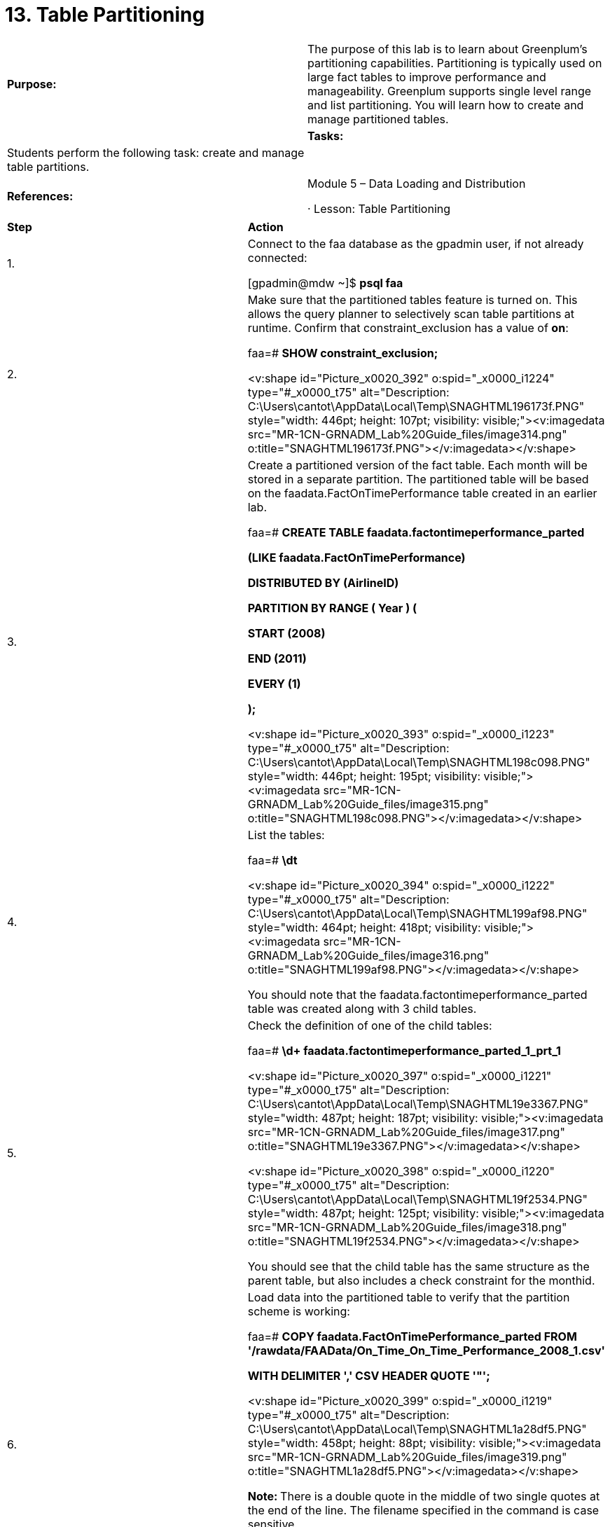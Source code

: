 = 13. Table Partitioning



|====
|   

**Purpose:** | The purpose of this lab is to learn about Greenplum’s partitioning capabilities. Partitioning is typically used on large fact tables to improve performance and manageability. Greenplum supports single level range and list partitioning. You will learn how to create and manage partitioned tables.
| 
| **Tasks:** | Students perform the following task: create and manage table partitions.
| 
| **References:** | Module 5 – Data Loading and Distribution

·       Lesson: Table Partitioning
|====

|====
| **Step** | **Action**
| 1.      | Connect to the faa database as the gpadmin user, if not already connected:

[gpadmin@mdw ~]$ **psql faa**
| 2.      | Make sure that the partitioned tables feature is turned on. This allows the query planner to selectively scan table partitions at runtime. Confirm that constraint_exclusion has a value of **on**:

faa=# **SHOW constraint_exclusion;**

<v:shape id="Picture_x0020_392" o:spid="_x0000_i1224" type="#_x0000_t75" alt="Description: C:\Users\cantot\AppData\Local\Temp\SNAGHTML196173f.PNG" style="width: 446pt; height: 107pt; visibility: visible;"><v:imagedata src="MR-1CN-GRNADM_Lab%20Guide_files/image314.png" o:title="SNAGHTML196173f.PNG"></v:imagedata></v:shape>
| 3.      | Create a partitioned version of the fact table. Each month will be stored in a separate partition. The partitioned table will be based on the faadata.FactOnTimePerformance table created in an earlier lab.

faa=# **CREATE TABLE faadata.factontimeperformance_parted**

 **  (LIKE faadata.FactOnTimePerformance)**

**DISTRIBUTED BY (AirlineID)**

**PARTITION BY RANGE ( Year ) (**

 **  START (2008)**

 **  END (2011)**

 **  EVERY (1)**

**);**

<v:shape id="Picture_x0020_393" o:spid="_x0000_i1223" type="#_x0000_t75" alt="Description: C:\Users\cantot\AppData\Local\Temp\SNAGHTML198c098.PNG" style="width: 446pt; height: 195pt; visibility: visible;"><v:imagedata src="MR-1CN-GRNADM_Lab%20Guide_files/image315.png" o:title="SNAGHTML198c098.PNG"></v:imagedata></v:shape>
| 4.      | List the tables:

faa=# **\dt**

<v:shape id="Picture_x0020_394" o:spid="_x0000_i1222" type="#_x0000_t75" alt="Description: C:\Users\cantot\AppData\Local\Temp\SNAGHTML199af98.PNG" style="width: 464pt; height: 418pt; visibility: visible;"><v:imagedata src="MR-1CN-GRNADM_Lab%20Guide_files/image316.png" o:title="SNAGHTML199af98.PNG"></v:imagedata></v:shape>

You should note that the faadata.factontimeperformance_parted table was created along with 3 child tables.
| 5.      | Check the definition of one of the child tables:

faa=# **\d+ faadata.factontimeperformance_parted_1_prt_1**

<v:shape id="Picture_x0020_397" o:spid="_x0000_i1221" type="#_x0000_t75" alt="Description: C:\Users\cantot\AppData\Local\Temp\SNAGHTML19e3367.PNG" style="width: 487pt; height: 187pt; visibility: visible;"><v:imagedata src="MR-1CN-GRNADM_Lab%20Guide_files/image317.png" o:title="SNAGHTML19e3367.PNG"></v:imagedata></v:shape>

<v:shape id="Picture_x0020_398" o:spid="_x0000_i1220" type="#_x0000_t75" alt="Description: C:\Users\cantot\AppData\Local\Temp\SNAGHTML19f2534.PNG" style="width: 487pt; height: 125pt; visibility: visible;"><v:imagedata src="MR-1CN-GRNADM_Lab%20Guide_files/image318.png" o:title="SNAGHTML19f2534.PNG"></v:imagedata></v:shape>

You should see that the child table has the same structure as the parent table, but also includes a check constraint for the monthid.
| 6.      | Load data into the partitioned table to verify that the partition scheme is working:

faa=# **COPY faadata.FactOnTimePerformance_parted FROM        '/rawdata/FAAData/On_Time_On_Time_Performance_2008_1.csv'**

**WITH DELIMITER ',' CSV HEADER QUOTE '"';**

<v:shape id="Picture_x0020_399" o:spid="_x0000_i1219" type="#_x0000_t75" alt="Description: C:\Users\cantot\AppData\Local\Temp\SNAGHTML1a28df5.PNG" style="width: 458pt; height: 88pt; visibility: visible;"><v:imagedata src="MR-1CN-GRNADM_Lab%20Guide_files/image319.png" o:title="SNAGHTML1a28df5.PNG"></v:imagedata></v:shape>

**Note: **There is a** **double quote in the middle of two single quotes at the end of the line. The filename specified in the command is case sensitive.

**Note:** You are loading data into the parent table, not the child table. If the partitioning is working correctly, Greenplum will place the data into the appropriate partition when data is inserted into the parent table.
| 7.      | Verify that the data was copied into the correct partition:

faa=# **SELECT COUNT(*)from faadata.FactOnTimePerformance_parted;**

faa=# **SELECT COUNT(*)from faadata.FactOnTimePerformance_parted_1_prt_1;**

**  
**<v:shape id="Picture_x0020_400" o:spid="_x0000_i1218" type="#_x0000_t75" alt="Description: C:\Users\cantot\AppData\Local\Temp\SNAGHTML1a309d8.PNG" style="width: 458pt; height: 167pt; visibility: visible;"><v:imagedata src="MR-1CN-GRNADM_Lab%20Guide_files/image320.png" o:title="SNAGHTML1a309d8.PNG"></v:imagedata></v:shape>

**Note:** All of the records were placed into the first child partition table. If you query against any of the other child tables, you will find that they do not contain any rows.
| 8.      | Load the January 2011 data into the same table:

faa=# **COPY faadata.FactOnTimePerformance_parted FROM '/rawdata/FAAData/On_Time_On_Time_Performance_2011_1.csv'                                 WITH DELIMITER ',' CSV HEADER QUOTE '"';**

<v:shape id="Picture_x0020_401" o:spid="_x0000_i1217" type="#_x0000_t75" alt="Description: C:\Users\cantot\AppData\Local\Temp\SNAGHTML1a92850.PNG" style="width: 458pt; height: 119pt; visibility: visible;"><v:imagedata src="MR-1CN-GRNADM_Lab%20Guide_files/image321.png" o:title="SNAGHTML1a92850.PNG"></v:imagedata></v:shape>

This operation should fail since the partition for 2011 has not been created yet. There is also no default partition to capture any data that does not fall into the range of any defined partitions.
| 9.      | Create a new partition for the 2011 data:  
** ALTER TABLE faadata.factontimeperformance_parted   
  add partition Y2011  
  START (smallint '2011')  
  END (smallint '2012');**

<v:shape id="Picture_x0020_402" o:spid="_x0000_i1216" type="#_x0000_t75" alt="Description: C:\Users\cantot\AppData\Local\Temp\SNAGHTML1a9ea95.PNG" style="width: 458pt; height: 118pt; visibility: visible;"><v:imagedata src="MR-1CN-GRNADM_Lab%20Guide_files/image322.png" o:title="SNAGHTML1a9ea95.PNG"></v:imagedata></v:shape>
| 10.   | Load the January 2011 data again:

faa=# **COPY faadata.FactOnTimePerformance_parted FROM '/rawdata/FAAData/On_Time_On_Time_Performance_2011_1.csv'**

**WITH DELIMITER ',' CSV HEADER QUOTE '"';**

<v:shape id="Picture_x0020_403" o:spid="_x0000_i1215" type="#_x0000_t75" alt="Description: C:\Users\cantot\AppData\Local\Temp\SNAGHTML1aa92e4.PNG" style="width: 458pt; height: 87pt; visibility: visible;"><v:imagedata src="MR-1CN-GRNADM_Lab%20Guide_files/image323.png" o:title="SNAGHTML1aa92e4.PNG"></v:imagedata></v:shape>

Note: The operation should now succeed.
| 11.   | The table and partition names can be long and non-intuitive. Rename the table to factotperf:

faa=# **ALTER TABLE factontimeperformance_parted RENAME TO factotperf;**

<v:shape id="Picture_x0020_404" o:spid="_x0000_i1214" type="#_x0000_t75" alt="Description: C:\Users\cantot\AppData\Local\Temp\SNAGHTML1ab3f78.PNG" style="width: 458pt; height: 70pt; visibility: visible;"><v:imagedata src="MR-1CN-GRNADM_Lab%20Guide_files/image324.png" o:title="SNAGHTML1ab3f78.PNG"></v:imagedata></v:shape>
| 12.   | Verify that the parent table and the child tables have been renamed:

faa=# **\dt**



<v:shape id="Picture_x0020_406" o:spid="_x0000_i1213" type="#_x0000_t75" alt="Description: C:\Users\cantot\AppData\Local\Temp\SNAGHTML1ac2e1a.PNG" style="width: 458pt; height: 374pt; visibility: visible;"><v:imagedata src="MR-1CN-GRNADM_Lab%20Guide_files/image325.png" o:title="SNAGHTML1ac2e1a.PNG"></v:imagedata></v:shape>
| 13.   | Rename the 2008 partition so that it has a more intuitive name:

faa=# **ALTER TABLE factotperf RENAME PARTITION for (2008) to Y2008;**

<v:shape id="Picture_x0020_407" o:spid="_x0000_i1212" type="#_x0000_t75" alt="Description: C:\Users\cantot\AppData\Local\Temp\SNAGHTML1accd74.PNG" style="width: 458pt; height: 69pt; visibility: visible;"><v:imagedata src="MR-1CN-GRNADM_Lab%20Guide_files/image326.png" o:title="SNAGHTML1accd74.PNG"></v:imagedata></v:shape>
| 14.   | Verify that the partition has been renamed:

faa=#  **\dt  
**<v:shape id="Picture_x0020_408" o:spid="_x0000_i1211" type="#_x0000_t75" alt="Description: C:\Users\cantot\AppData\Local\Temp\SNAGHTML1adb302.PNG" style="width: 458pt; height: 369pt; visibility: visible;"><v:imagedata src="MR-1CN-GRNADM_Lab%20Guide_files/image327.png" o:title="SNAGHTML1adb302.PNG"></v:imagedata></v:shape>
| 15.   | You may need to remove a partition after a period of time to age out data. Drop the 2008 partition with the following command:

faa=#  **ALTER TABLE factotperf DROP PARTITION FOR (2008);**

<v:shape id="Picture_x0020_409" o:spid="_x0000_i1210" type="#_x0000_t75" alt="Description: C:\Users\cantot\AppData\Local\Temp\SNAGHTML1ae1887.PNG" style="width: 458pt; height: 82pt; visibility: visible;"><v:imagedata src="MR-1CN-GRNADM_Lab%20Guide_files/image328.png" o:title="SNAGHTML1ae1887.PNG"></v:imagedata></v:shape>
| 16.   | Exchanging a partition allows you to bring data from a table into a partition. Create a table named fact_temp that has the same structure as factotperf. This table will contain the data that will eventually be placed into the partitioned table:

faa=#  **CREATE TABLE fact_temp (LIKE factotperf);**

<v:shape id="Picture_x0020_410" o:spid="_x0000_i1209" type="#_x0000_t75" alt="Description: C:\Users\cantot\AppData\Local\Temp\SNAGHTML1ae7ea9.PNG" style="width: 458pt; height: 89pt; visibility: visible;"><v:imagedata src="MR-1CN-GRNADM_Lab%20Guide_files/image329.png" o:title="SNAGHTML1ae7ea9.PNG"></v:imagedata></v:shape>
| 17.   | Remove any existing data from the factotoperf table by truncating the table. This will truncate all partitions within the table.  
faa=#  **TRUNCATE TABLE factotperf;**

<v:shape id="Picture_x0020_411" o:spid="_x0000_i1208" type="#_x0000_t75" alt="Description: C:\Users\cantot\AppData\Local\Temp\SNAGHTML1aecdd2.PNG" style="width: 458pt; height: 69pt; visibility: visible;"><v:imagedata src="MR-1CN-GRNADM_Lab%20Guide_files/image330.png" o:title="SNAGHTML1aecdd2.PNG"></v:imagedata></v:shape>
| 18.   | Copy the January 2011 data into fact_temp:

faa=# **COPY faadata.fact_temp FROM '/rawdata/FAAData/On_Time_On_Time_Performance_2011_1.csv'**

**WITH DELIMITER ',' CSV HEADER QUOTE '"';**

<v:shape id="Picture_x0020_992" o:spid="_x0000_i1207" type="#_x0000_t75" alt="Description: C:\Users\cantot\AppData\Local\Temp\SNAGHTML1afb237.PNG" style="width: 458pt; height: 88pt; visibility: visible;"><v:imagedata src="MR-1CN-GRNADM_Lab%20Guide_files/image331.png" o:title="SNAGHTML1afb237.PNG"></v:imagedata></v:shape>
| 19.   | Take the data found in the factotperf table and push it to the Y2011 partition using the EXCHANGE clause on the partition. This will also move the data that was in the partition to the fact_temp table:

faa=# **ALTER TABLE factotperf EXCHANGE PARTITION Y2011 WITH TABLE fact_temp;**

<v:shape id="Picture_x0020_995" o:spid="_x0000_i1206" type="#_x0000_t75" alt="Description: C:\Users\cantot\AppData\Local\Temp\SNAGHTML1be23ce.PNG" style="width: 458pt; height: 79pt; visibility: visible;"><v:imagedata src="MR-1CN-GRNADM_Lab%20Guide_files/image332.png" o:title="SNAGHTML1be23ce.PNG"></v:imagedata></v:shape>
| 20.   | Verify that the data is now in the partitioned table and that the fact_temp table has no rows:

faa=# **SELECT COUNT(*) FROM factotperf;**

faa=# **SELECT COUNT(*) FROM fact_temp;**

<v:shape id="Picture_x0020_996" o:spid="_x0000_i1205" type="#_x0000_t75" alt="Description: C:\Users\cantot\AppData\Local\Temp\SNAGHTML1c02303.PNG" style="width: 458pt; height: 167pt; visibility: visible;"><v:imagedata src="MR-1CN-GRNADM_Lab%20Guide_files/image333.png" o:title="SNAGHTML1c02303.PNG"></v:imagedata></v:shape>
| 21.   | Sometimes a partition may become too large and it might be worthwhile to split the partition. Create a new partitioned table:

faa=# **CREATE TABLE ORDERS(ordered int, orderDate date)**

**DISTRIBUTED BY (ordered)**

**PARTITION BY RANGE (orderDate)**

**(START ('2008-01-01')**

 ** END ('2008-12-31')**

 ** EVERY (INTERVAL '1 month')**

**);**

<v:shape id="Picture_x0020_997" o:spid="_x0000_i1204" type="#_x0000_t75" alt="Description: C:\Users\cantot\AppData\Local\Temp\SNAGHTML1c3ae51.PNG" style="width: 458pt; height: 5in; visibility: visible;"><v:imagedata src="MR-1CN-GRNADM_Lab%20Guide_files/image334.png" o:title="SNAGHTML1c3ae51.PNG"></v:imagedata></v:shape>
| 22.   | Split the January partition into two parttions:

faa=# **ALTER TABLE orders**

**SPLIT PARTITION FOR ('2008-01-01')**

**AT ('2008-01-16')**

**INTO (PARTITION jan20081to15, PARTITION jan200816to31);**

<v:shape id="Picture_x0020_998" o:spid="_x0000_i1203" type="#_x0000_t75" alt="Description: C:\Users\cantot\AppData\Local\Temp\SNAGHTML1c41750.PNG" style="width: 458pt; height: 138pt; visibility: visible;"><v:imagedata src="MR-1CN-GRNADM_Lab%20Guide_files/image335.png" o:title="SNAGHTML1c41750.PNG"></v:imagedata></v:shape>
| 23.   | Verify that the new partitions have been created:

faa-# **\dt**

<v:shape id="Picture_x0020_999" o:spid="_x0000_i1202" type="#_x0000_t75" alt="Description: C:\Users\cantot\AppData\Local\Temp\SNAGHTML1c4dfad.PNG" style="width: 469pt; height: 239pt; visibility: visible;"><v:imagedata src="MR-1CN-GRNADM_Lab%20Guide_files/image336.png" o:title="SNAGHTML1c4dfad.PNG"></v:imagedata></v:shape>

Exit the database before proceeding.
|  | **Summary**

Table partitioning addresses the problem of supporting very large tables, such as fact tables, by allowing you to logically divide them into smaller and more manageable pieces. Partitioning is used to improve performance by scanning only the relevant data needed to satisfy a query. It can also facilitate database loading and maintenance.

In the Greenplum Database, partitioning is a procedure that creates multiple sub-tables (or child tables) from a single large table (or parent table) and setting exclusion constraints on the child tables. Table data resides in the child tables only; no data should be loaded in the parent tables. Note that partitioned tables in the Greenplum Database are also physically distributed across the segment instances just as are non-partitioned tables.

The ALTER TABLE syntax for handling partitions is very flexible. It allows almost as much control over the structure of a table as the CREATE TABLE syntax. With this one command you are given the ability to add partitions, drop partitions, and rename partitions. Remember that if you drop a partition, it will remove the partition and all dependents.

Exchanging a partition is an easy way to facilitate tricky operations that with other databases would require locking out the users or running late at night so as not to interfere with work. By running a load on a table that is not being used, and then quickly exchanging it once the load is finished, you can see more data security and less downtime. The advantages of exchanging a partition do not end there.

The alter table syntax can be used to split a partition if the partition is growing too large. To use this command, you must split your partition on the partitioning key. The value specified will land in the latter of the two partition tables created.
|====



End of Lab Exercise